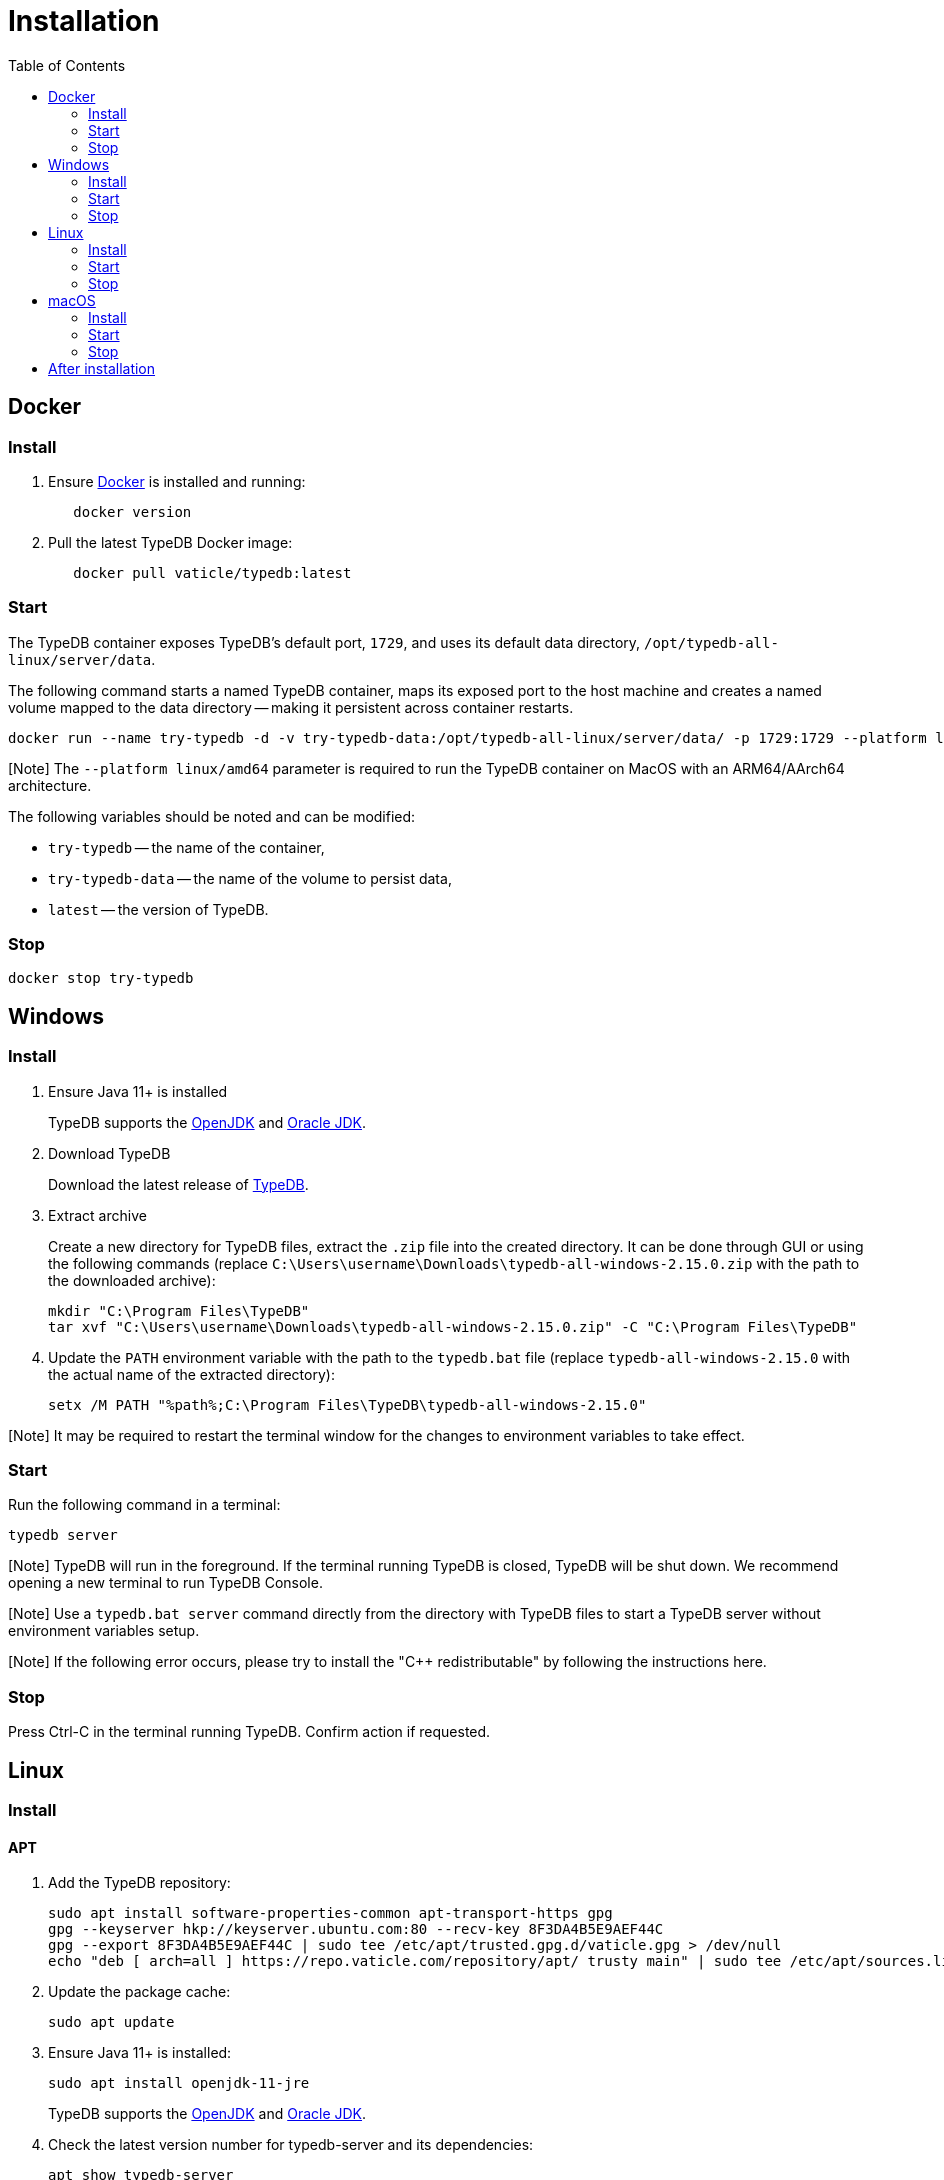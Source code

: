 = Installation
:keywords: setup, getting started, typedb, download, install, server, linux, mac, windows, docker
:longTailKeywords: typedb on linux, typedb on mac, typedb on windows, start typedb server
:pageTitle: Installation
:pp: {plus}{plus}
:summary: Install and run the TypeDB server on Linux, Mac or Windows.
:toc: false

// - Reimplement tabs when they are product ready

== Docker

=== Install

. Ensure https://docs.docker.com/get-docker/[Docker] is installed and running:
+
// test-ignore
+
[,bash]
----
   docker version
----
. Pull the latest TypeDB Docker image:
+
// test-ignore
+
[,bash]
----
   docker pull vaticle/typedb:latest
----

=== Start

The TypeDB container exposes TypeDB's default port, `1729`, and uses its default data directory,
`/opt/typedb-all-linux/server/data`.

The following command starts a named TypeDB container, maps its exposed port to the host machine and creates a named
volume mapped to the data directory -- making it persistent across container restarts.

// test-ignore

[,bash]
----
docker run --name try-typedb -d -v try-typedb-data:/opt/typedb-all-linux/server/data/ -p 1729:1729 --platform linux/amd64 vaticle/typedb:latest
----

[Note] The `--platform linux/amd64` parameter is required to run the TypeDB container on MacOS with an ARM64/AArch64 architecture.

The following variables should be noted and can be modified:

* `try-typedb` -- the name of the container,
* `try-typedb-data` -- the name of the volume to persist data,
* `latest` -- the version of TypeDB.

=== Stop

// test-ignore

[,bash]
----
docker stop try-typedb
----

== Windows

=== Install

. Ensure Java 11+ is installed
+
TypeDB supports the https://jdk.java.net[OpenJDK] and
   https://www.oracle.com/java/technologies/downloads/[Oracle JDK].

. Download TypeDB
+
Download the latest release of https://vaticle.com/download[TypeDB].

. Extract archive
+
Create a new directory for TypeDB files, extract the `.zip` file into the created directory.
It can be done through GUI or using the following commands (replace
`C:\Users\username\Downloads\typedb-all-windows-2.15.0.zip` with the path to the downloaded archive):
+
// test-ignore
+
[,shell]
----
mkdir "C:\Program Files\TypeDB"
tar xvf "C:\Users\username\Downloads\typedb-all-windows-2.15.0.zip" -C "C:\Program Files\TypeDB"
----

. Update the `PATH` environment variable with the path to the `typedb.bat` file (replace `typedb-all-windows-2.15.0`
with the actual name of the extracted directory):
+
// test-ignore
+
[,shell]
----
setx /M PATH "%path%;C:\Program Files\TypeDB\typedb-all-windows-2.15.0"
----

[Note] It may be required to restart the terminal window for the changes to environment variables to take effect.

=== Start

Run the following command in a terminal:

// test-ignore

[,shell]
----
typedb server
----

[Note] TypeDB will run in the foreground. If the terminal running TypeDB is closed, TypeDB will be shut down. We recommend opening a new terminal to run TypeDB Console.

[Note] Use a `typedb.bat server` command directly from the directory with TypeDB files to start a TypeDB server without environment variables setup.

[Note] If the following error occurs, please try to install the "C{pp} redistributable" by following the instructions here.

=== Stop

Press Ctrl-C in the terminal running TypeDB. Confirm action if requested.

== Linux

=== Install

==== APT

. Add the TypeDB repository:
+
// test-ignore
+
[,bash]
----
sudo apt install software-properties-common apt-transport-https gpg
gpg --keyserver hkp://keyserver.ubuntu.com:80 --recv-key 8F3DA4B5E9AEF44C
gpg --export 8F3DA4B5E9AEF44C | sudo tee /etc/apt/trusted.gpg.d/vaticle.gpg > /dev/null
echo "deb [ arch=all ] https://repo.vaticle.com/repository/apt/ trusty main" | sudo tee /etc/apt/sources.list.d/vaticle.list > /dev/null
----
. Update the package cache:
+
// test-ignore
+
[,bash]
----
sudo apt update
----
. Ensure Java 11+ is installed:
+
// test-ignore
+
[,bash]
----
sudo apt install openjdk-11-jre
----
+
TypeDB supports the https://jdk.java.net[OpenJDK] and
https://www.oracle.com/java/technologies/downloads/[Oracle JDK].
. Check the latest version number for typedb-server and its dependencies:
+
// test-ignore
+
[,bash]
----
apt show typedb-server
----
+
This will show a console output like this:
+
// test-ignore
+
[,bash]
----
Package: typedb-server
Version: 2.15.0
Priority: optional
Section: contrib/devel
Maintainer: Vaticle <community@vaticle.com>
Installed-Size: unknown
Depends: openjdk-11-jre, typedb-bin (=2.12.0)
Download-Size: 71.8 MB
APT-Sources: https://repo.vaticle.com/repository/apt trusty/main all Packages
Description: TypeDB (server)
----
+
Take a note of the latest typedb-server version shown at the `Package` field and the correspondent `typedb-bin`
package version shown at the `Depends` field.
+
To get some other version of TypeDB installed, we can use the `apt show typedb-server=2.14.1`, where `2.14.1` --
the version we need.
. Install `typedb-server`, `typedb-console`, and `typedb-bin` packages using the versions from the previous command
(server and console have the same version number. Here we will use `2.15.0` for example):
+
// test-ignore
+
[,bash]
----
sudo apt install typedb-server=2.15.0 typedb-console=2.15.0 typedb-bin=2.12.0
----

[Note] The `typedb-server` and `typedb-console` packages are updated more often than `typedb-bin` that is why their version numbers might differ. By default, APT will look for the exact same version of `typedb-bin` and that will result in an error. To prevent this use `apt show` as shown above to invoke an `apt install` command with the specific version for every package.

==== Manual

. Ensure Java 11+ is installed:
+
TypeDB supports the https://jdk.java.net[OpenJDK] and
https://www.oracle.com/java/technologies/downloads/[Oracle JDK].

. Download TypeDB:
+
Download the latest release of https://vaticle.com/download[TypeDB].

. Extract archive:
+
Create a new directory, extract the contents of the `.zip` file and move them
(replace `2.15.0` with the version downloaded):
+
// test-ignore
+
[,bash]
----
mkdir /opt/typedb
tar -xzf ~/Downloads/typedb-all-linux-2.15.0.tar.gz -C /opt/typedb
----

. Add a symlink to the TypeDB executable in the `/usr/local/bin` directory (replace `typedb-all-linux-2.15.0`
with the actual name of the extracted directory):
+
// test-ignore
+
[,bash]
----
ln -s /opt/typedb/typedb-all-linux-2.15.0/typedb /usr/local/bin/typedb
----

=== Start

Run the following command in a terminal:

// test-ignore

[,shell]
----
typedb server
----

[Note] TypeDB will run in the foreground. If the terminal running TypeDB is closed, TypeDB will be shut down. We recommend opening a new terminal to run TypeDB Console.

=== Stop

Press Ctrl-C in the terminal running TypeDB.

== macOS

=== Install

==== Homebrew

. Ensure https://brew.sh/[Homebrew] is installed.
. Install TypeDB:
+
// test-ignore
+
[,sh]
----
brew install typedb
----

==== Manual

. Ensure Java 11+ is installed
+
TypeDB supports the https://jdk.java.net[OpenJDK] and
https://www.oracle.com/java/technologies/downloads/[Oracle JDK].

. Download TypeDB
+
Download the latest release of https://vaticle.com/download[TypeDB].

. Extract archive
+
Create a new directory and extract the downloaded archive to the directory (replace `2.15.0` with the
version downloaded):
+
// test-ignore
+
[,bash]
----
sudo mkdir /opt/typedb
unzip ~/Downloads/typedb-all-mac-2.15.0.zip -d /opt/typedb
----

. Add a symlink to typedb executable in the `/usr/local/bin` directory:
+
// test-ignore
+
[,bash]
----
ln -s /opt/typedb/typedb-all-mac-2.15.0/typedb /usr/local/bin/typedb
----

=== Start

Run the following command in a terminal:

// test-ignore

[,bash]
----
typedb server
----

Now we can start the TypeDB server by using the `typedb server` command in local terminal.

[Note] TypeDB will run in the foreground. If the terminal running TypeDB is closed, TypeDB server will be shut down. We recommend opening a new terminal to run TypeDB Console.

=== Stop

Press Ctrl-C in the terminal running TypeDB.

== After installation

After the very first installation of TypeDB we recommend using our xref:03-quickstart.adoc[Quickstart guide] to set up a
database and try different types of queries with xref:../../02-clients/01-studio.adoc[TypeDB Studio]. Alternatively, any
other xref:../../02-clients/00-clients.adoc[TypeDB Client] can be used to connect to a TypeDB server.
